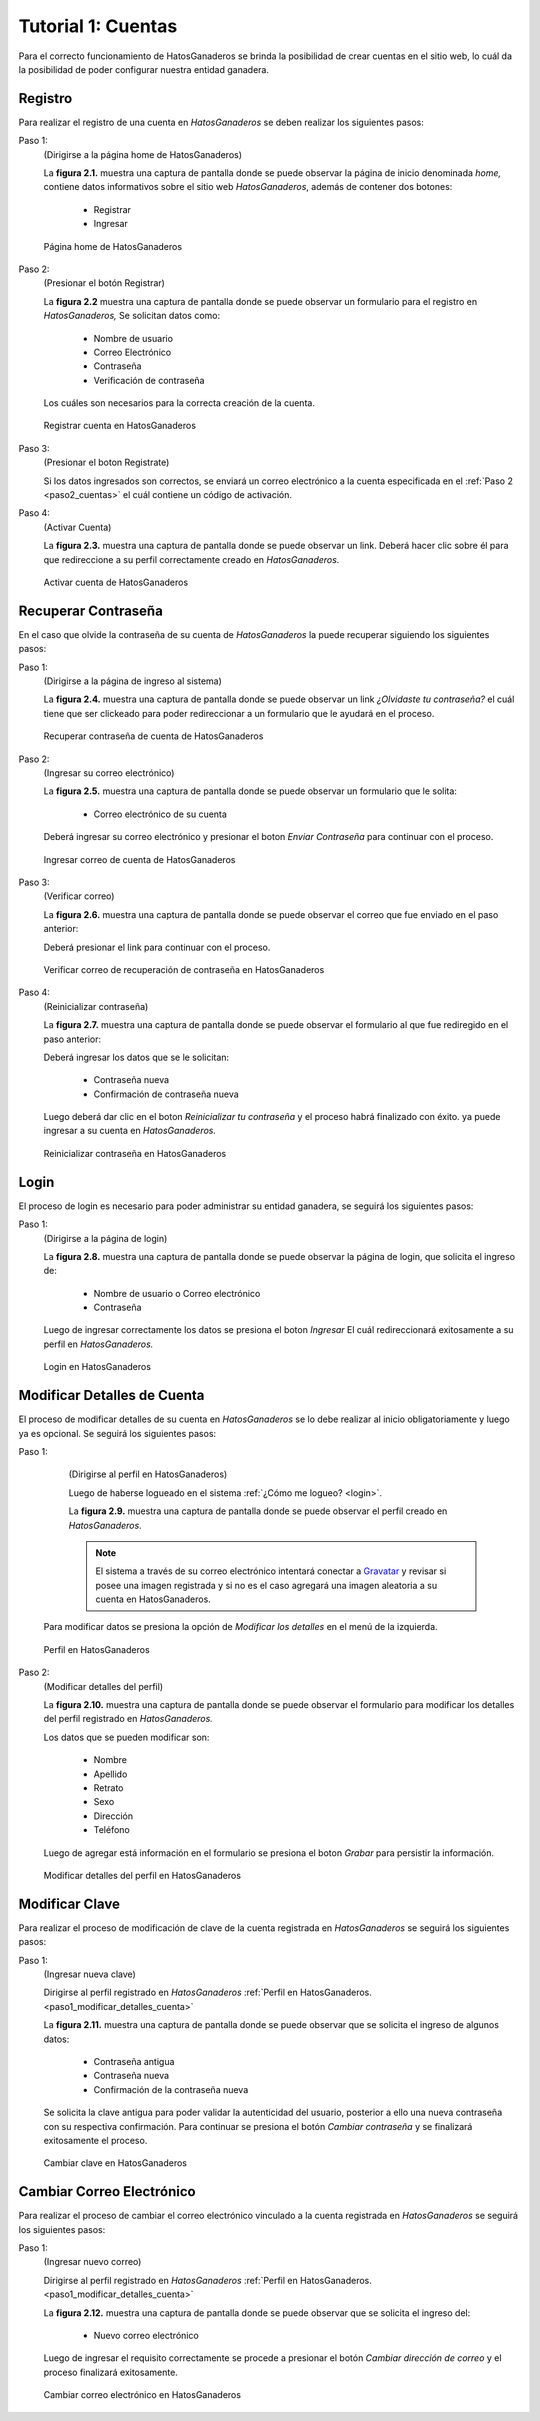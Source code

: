 .. HatosGanaderos documentation master file, created by
   sphinx-quickstart on Sun Oct  5 19:31:55 2014.
   You can adapt this file completely to your liking, but it should at least
   contain the root `toctree` directive.

Tutorial 1: Cuentas
=========================

Para el correcto funcionamiento de HatosGanaderos se brinda la posibilidad de crear cuentas en el sitio web, lo cuál da la posibilidad de poder configurar nuestra entidad ganadera. 

Registro
--------

Para realizar el registro de una cuenta en *HatosGanaderos* se deben realizar los siguientes pasos:

Paso 1:
	(Dirigirse a la página home de HatosGanaderos)
	
	La **figura 2.1.** muestra una captura de pantalla donde se puede observar la página de inicio denominada *home,* contiene datos informativos sobre el sitio web *HatosGanaderos*, además de contener dos botones:

		- Registrar
		- Ingresar

.. figure:: _static/img/home.png
    :width: 100%

    Página home de HatosGanaderos

.. _paso2_cuentas:

Paso 2:
	(Presionar el botón Registrar)
	
	La **figura 2.2** muestra una captura de pantalla donde se puede observar un formulario para el registro en *HatosGanaderos,* Se solicitan datos como:

		- Nombre de usuario
		- Correo Electrónico
		- Contraseña
		- Verificación de contraseña

	Los cuáles son necesarios para la correcta creación de la cuenta.

.. figure:: _static/img/registro_cuenta.png
    :width: 100%

    Registrar cuenta en HatosGanaderos

Paso 3:
	(Presionar el boton Registrate)

	Si los datos ingresados son correctos, se enviará un correo electrónico a la cuenta especificada en el :ref:`Paso 2 <paso2_cuentas>` el cuál contiene un código de activación.

Paso 4:
	(Activar Cuenta)

	La **figura 2.3.** muestra una captura de pantalla donde se puede observar un link. Deberá hacer clic sobre él para que redireccione a su perfil correctamente creado en *HatosGanaderos.*

.. figure:: _static/img/activar_cuenta.png
    :width: 75%

    Activar cuenta de HatosGanaderos



Recuperar Contraseña
--------------------

En el caso que olvide la contraseña de su cuenta de *HatosGanaderos* la puede recuperar siguiendo los siguientes pasos:

Paso 1:
	(Dirigirse a la página de ingreso al sistema)

	La **figura 2.4.** muestra una captura de pantalla donde se puede observar un link *¿Olvidaste tu contraseña?* el cuál tiene que ser clickeado para poder redireccionar a un formulario que le ayudará en el proceso.

.. figure:: _static/img/olvidaste_contrasenia.png
    :width: 100%

    Recuperar contraseña de cuenta de HatosGanaderos

Paso 2:
	(Ingresar su correo electrónico)

	La **figura 2.5.** muestra una captura de pantalla donde se puede observar un formulario que le solita:

		- Correo electrónico de su cuenta

	Deberá ingresar su correo electrónico y presionar el boton *Enviar Contraseña* para continuar con el proceso.

.. figure:: _static/img/olvidaste_contrasenia2.png
    :width: 100%

    Ingresar correo de cuenta de HatosGanaderos

Paso 3:
	(Verificar correo)

	La **figura 2.6.** muestra una captura de pantalla donde se puede observar el correo que fue enviado en el paso anterior:

	Deberá presionar el link para continuar con el proceso.

.. figure:: _static/img/olvidaste_contrasenia3.png
    :width: 75%

    Verificar correo de recuperación de contraseña en HatosGanaderos

Paso 4:
	(Reinicializar contraseña)

	La **figura 2.7.** muestra una captura de pantalla donde se puede observar el formulario al que fue rediregido en el paso anterior:

	Deberá ingresar los datos que se le solicitan:

		- Contraseña nueva
		- Confirmación de contraseña nueva

	Luego deberá dar clic en el boton *Reinicializar tu contraseña* y el proceso habrá finalizado con éxito. ya puede ingresar a su cuenta en *HatosGanaderos.*

.. figure:: _static/img/olvidaste_contrasenia4.png
    :width: 100%

    Reinicializar contraseña en HatosGanaderos

.. _login:

Login
-----

El proceso de login es necesario para poder administrar su entidad ganadera, se seguirá los siguientes pasos:

Paso 1:
	(Dirigirse a la página de login)

	La **figura 2.8.** muestra una captura de pantalla donde se puede observar la página de login, que solicita el ingreso de:

		- Nombre de usuario o Correo electrónico
		- Contraseña

	Luego de ingresar correctamente los datos se presiona el boton *Ingresar* El cuál redireccionará exitosamente a su perfil en *HatosGanaderos.*

.. figure:: _static/img/login.png
    :width: 100%

    Login en HatosGanaderos


Modificar Detalles de Cuenta
----------------------------

El proceso de modificar detalles de su cuenta en *HatosGanaderos* se lo debe realizar al inicio obligatoriamente y luego ya es opcional. Se seguirá los siguientes pasos:

.. _paso1_modificar_detalles_cuenta:

Paso 1:
	(Dirigirse al perfil en HatosGanaderos)

	Luego de haberse logueado en el sistema :ref:`¿Cómo me logueo? <login>`.

	La **figura 2.9.** muestra una captura de pantalla donde se puede observar el perfil creado en *HatosGanaderos*.

	.. note::
		El sistema a través de su correo electrónico intentará conectar a `Gravatar <http://gravatar.com>`_ y revisar si posee una imagen registrada y si no es el caso agregará una imagen aleatoria a su cuenta en HatosGanaderos. 
   
    Para modificar datos se presiona la opción de *Modificar los detalles* en el menú de la izquierda.

.. figure:: _static/img/perfil.png
    :width: 100%

    Perfil en HatosGanaderos

Paso 2:
	(Modificar detalles del perfil)

	La **figura 2.10.** muestra una captura de pantalla donde se puede observar el formulario para modificar los detalles del perfil registrado en *HatosGanaderos.*

	Los datos que se pueden modificar son:

		- Nombre
		- Apellido
		- Retrato
		- Sexo
		- Dirección
		- Teléfono

	Luego de agregar está información en el formulario se presiona el boton *Grabar* para persistir la información.

.. figure:: _static/img/modificar_detalles_perfil.png
    :width: 100%

    Modificar detalles del perfil en HatosGanaderos


Modificar Clave
---------------

Para realizar el proceso de modificación de clave de la cuenta registrada en *HatosGanaderos* se seguirá los siguientes pasos:

Paso 1:
	(Ingresar nueva clave)

	Dirigirse al perfil registrado en *HatosGanaderos* :ref:`Perfil en HatosGanaderos. <paso1_modificar_detalles_cuenta>`

	La **figura 2.11.** muestra una captura de pantalla donde se puede observar que se solicita el ingreso de algunos datos:

		- Contraseña antigua
		- Contraseña nueva
		- Confirmación de la contraseña nueva

	Se solicita la clave antigua para poder validar la autenticidad del usuario, posterior a ello una nueva contraseña con su respectiva confirmación. Para continuar se presiona el botón *Cambiar contraseña* y se finalizará exitosamente el proceso.

.. figure:: _static/img/cambiar_clave.png
    :width: 100%

    Cambiar clave en HatosGanaderos

Cambiar Correo Electrónico
--------------------------

Para realizar el proceso de cambiar el correo electrónico vinculado a la cuenta registrada en *HatosGanaderos* se seguirá los siguientes pasos:

Paso 1:
	(Ingresar nuevo correo)

	Dirigirse al perfil registrado en *HatosGanaderos* :ref:`Perfil en HatosGanaderos. <paso1_modificar_detalles_cuenta>`

	La **figura 2.12.** muestra una captura de pantalla donde se puede observar que se solicita el ingreso del:

		- Nuevo correo electrónico

	Luego de ingresar el requisito correctamente se procede a presionar el botón *Cambiar dirección de correo* y el proceso finalizará exitosamente.

.. figure:: _static/img/cambiar_correo.png
    :width: 100%

    Cambiar correo electrónico en HatosGanaderos
